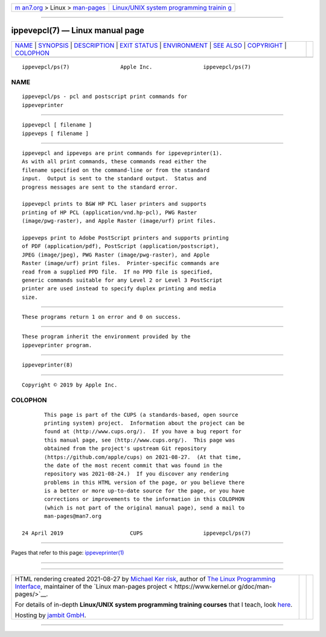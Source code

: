 .. container:: page-top

.. container:: nav-bar

   +----------------------------------+----------------------------------+
   | `m                               | `Linux/UNIX system programming   |
   | an7.org <../../../index.html>`__ | trainin                          |
   | > Linux >                        | g <http://man7.org/training/>`__ |
   | `man-pages <../index.html>`__    |                                  |
   +----------------------------------+----------------------------------+

--------------

ippevepcl(7) — Linux manual page
================================

+-----------------------------------+-----------------------------------+
| `NAME <#NAME>`__ \|               |                                   |
| `SYNOPSIS <#SYNOPSIS>`__ \|       |                                   |
| `DESCRIPTION <#DESCRIPTION>`__ \| |                                   |
| `EXIT STATUS <#EXIT_STATUS>`__ \| |                                   |
| `ENVIRONMENT <#ENVIRONMENT>`__ \| |                                   |
| `SEE ALSO <#SEE_ALSO>`__ \|       |                                   |
| `COPYRIGHT <#COPYRIGHT>`__ \|     |                                   |
| `COLOPHON <#COLOPHON>`__          |                                   |
+-----------------------------------+-----------------------------------+
| .. container:: man-search-box     |                                   |
+-----------------------------------+-----------------------------------+

::

   ippevepcl/ps(7)                Apple Inc.                ippevepcl/ps(7)

NAME
-------------------------------------------------

::

          ippevepcl/ps - pcl and postscript print commands for
          ippeveprinter


---------------------------------------------------------

::

          ippevepcl [ filename ]
          ippeveps [ filename ]


---------------------------------------------------------------

::

          ippevepcl and ippeveps are print commands for ippeveprinter(1).
          As with all print commands, these commands read either the
          filename specified on the command-line or from the standard
          input.  Output is sent to the standard output.  Status and
          progress messages are sent to the standard error.

          ippevepcl prints to B&W HP PCL laser printers and supports
          printing of HP PCL (application/vnd.hp-pcl), PWG Raster
          (image/pwg-raster), and Apple Raster (image/urf) print files.

          ippeveps print to Adobe PostScript printers and supports printing
          of PDF (application/pdf), PostScript (application/postscript),
          JPEG (image/jpeg), PWG Raster (image/pwg-raster), and Apple
          Raster (image/urf) print files.  Printer-specific commands are
          read from a supplied PPD file.  If no PPD file is specified,
          generic commands suitable for any Level 2 or Level 3 PostScript
          printer are used instead to specify duplex printing and media
          size.


---------------------------------------------------------------

::

          These programs return 1 on error and 0 on success.


---------------------------------------------------------------

::

          These program inherit the environment provided by the
          ippeveprinter program.


---------------------------------------------------------

::

          ippeveprinter(8)


-----------------------------------------------------------

::

          Copyright © 2019 by Apple Inc.

COLOPHON
---------------------------------------------------------

::

          This page is part of the CUPS (a standards-based, open source
          printing system) project.  Information about the project can be
          found at ⟨http://www.cups.org/⟩.  If you have a bug report for
          this manual page, see ⟨http://www.cups.org/⟩.  This page was
          obtained from the project's upstream Git repository
          ⟨https://github.com/apple/cups⟩ on 2021-08-27.  (At that time,
          the date of the most recent commit that was found in the
          repository was 2021-08-24.)  If you discover any rendering
          problems in this HTML version of the page, or you believe there
          is a better or more up-to-date source for the page, or you have
          corrections or improvements to the information in this COLOPHON
          (which is not part of the original manual page), send a mail to
          man-pages@man7.org

   24 April 2019                     CUPS                   ippevepcl/ps(7)

--------------

Pages that refer to this page:
`ippeveprinter(1) <../man1/ippeveprinter.1.html>`__

--------------

--------------

.. container:: footer

   +-----------------------+-----------------------+-----------------------+
   | HTML rendering        |                       | |Cover of TLPI|       |
   | created 2021-08-27 by |                       |                       |
   | `Michael              |                       |                       |
   | Ker                   |                       |                       |
   | risk <https://man7.or |                       |                       |
   | g/mtk/index.html>`__, |                       |                       |
   | author of `The Linux  |                       |                       |
   | Programming           |                       |                       |
   | Interface <https:     |                       |                       |
   | //man7.org/tlpi/>`__, |                       |                       |
   | maintainer of the     |                       |                       |
   | `Linux man-pages      |                       |                       |
   | project <             |                       |                       |
   | https://www.kernel.or |                       |                       |
   | g/doc/man-pages/>`__. |                       |                       |
   |                       |                       |                       |
   | For details of        |                       |                       |
   | in-depth **Linux/UNIX |                       |                       |
   | system programming    |                       |                       |
   | training courses**    |                       |                       |
   | that I teach, look    |                       |                       |
   | `here <https://ma     |                       |                       |
   | n7.org/training/>`__. |                       |                       |
   |                       |                       |                       |
   | Hosting by `jambit    |                       |                       |
   | GmbH                  |                       |                       |
   | <https://www.jambit.c |                       |                       |
   | om/index_en.html>`__. |                       |                       |
   +-----------------------+-----------------------+-----------------------+

--------------

.. container:: statcounter

   |Web Analytics Made Easy - StatCounter|

.. |Cover of TLPI| image:: https://man7.org/tlpi/cover/TLPI-front-cover-vsmall.png
   :target: https://man7.org/tlpi/
.. |Web Analytics Made Easy - StatCounter| image:: https://c.statcounter.com/7422636/0/9b6714ff/1/
   :class: statcounter
   :target: https://statcounter.com/
